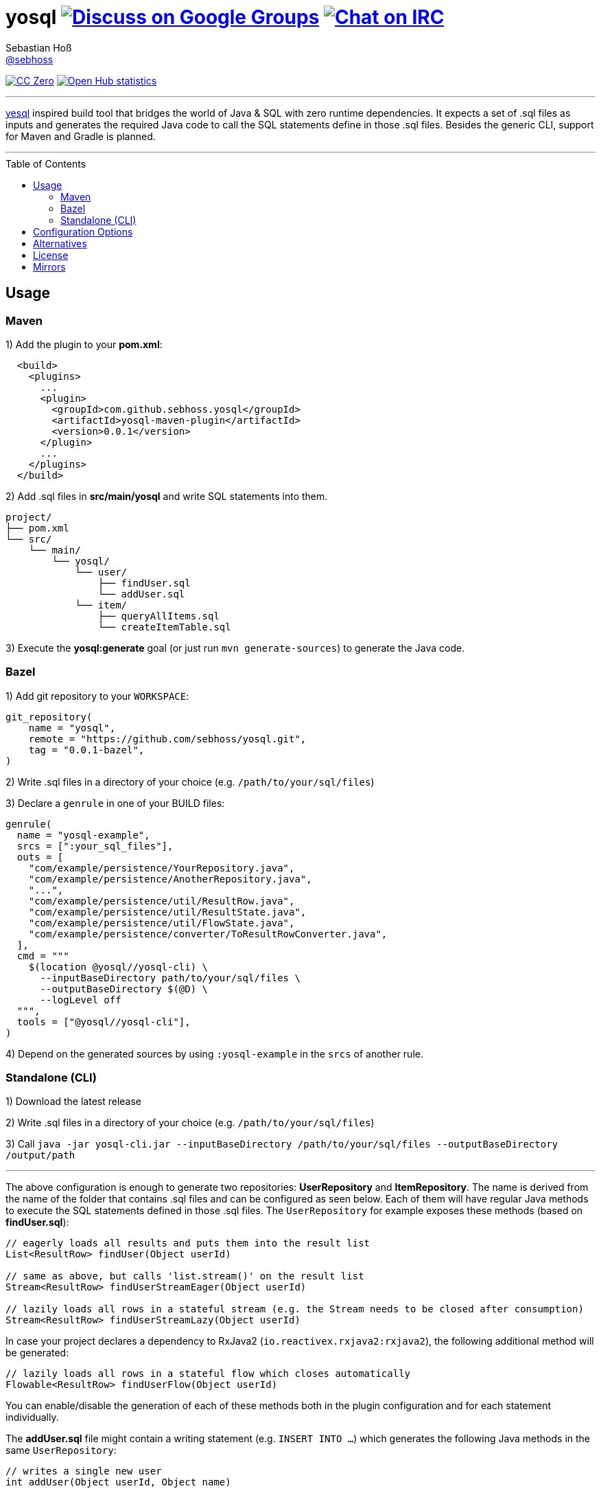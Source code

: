 = yosql image:https://img.shields.io/badge/email-%40metio-brightgreen.svg?style=social&label=mail["Discuss on Google Groups", link="https://groups.google.com/forum/#!forum/metio"] image:https://img.shields.io/badge/irc-%23metio.wtf-brightgreen.svg?style=social&label=IRC["Chat on IRC", link="http://webchat.freenode.net/?channels=metio.wtf"]
Sebastian Hoß <https://seb.xn--ho-hia.de/[@sebhoss]>
:github-org: sebhoss
:project-name: yosql
:toc:
:toc-placement: preamble

image:https://img.shields.io/badge/license-cc%20zero-000000.svg?style=flat-square["CC Zero", link="http://creativecommons.org/publicdomain/zero/1.0/"]
image:https://www.openhub.net/p/{project-name}/widgets/project_thin_badge.gif["Open Hub statistics", link="https://www.openhub.net/p/{project-name}"]

'''

link:https://github.com/krisajenkins/yesql[yesql] inspired build tool that bridges the world of Java & SQL with zero runtime dependencies. It expects a set of .sql files as inputs and generates the required Java code to call the SQL statements define in those .sql files. Besides the generic CLI, support for Maven and Gradle is planned.

'''

== Usage

=== Maven 

1) Add the plugin to your *pom.xml*:

[source, xml]
----
  <build>
    <plugins>
      ...
      <plugin>
        <groupId>com.github.sebhoss.yosql</groupId>
        <artifactId>yosql-maven-plugin</artifactId>
        <version>0.0.1</version>
      </plugin>
      ...
    </plugins>
  </build>
----

2) Add .sql files in *src/main/yosql* and write SQL statements into them.

[source]
----
project/
├── pom.xml
└── src/
    └── main/
        └── yosql/
            └── user/
                ├── findUser.sql
                └── addUser.sql
            └── item/
                ├── queryAllItems.sql
                └── createItemTable.sql
----

3) Execute the *yosql:generate* goal (or just run `mvn generate-sources`) to generate the Java code.

=== Bazel

1) Add git repository to your `WORKSPACE`:

[source]
----
git_repository(
    name = "yosql",
    remote = "https://github.com/sebhoss/yosql.git",
    tag = "0.0.1-bazel",
)
----

2) Write .sql files in a directory of your choice (e.g. `/path/to/your/sql/files`)

3) Declare a `genrule` in one of your BUILD files:

[source]
----

genrule(
  name = "yosql-example",
  srcs = [":your_sql_files"],
  outs = [
    "com/example/persistence/YourRepository.java",
    "com/example/persistence/AnotherRepository.java",
    "...",
    "com/example/persistence/util/ResultRow.java",
    "com/example/persistence/util/ResultState.java",
    "com/example/persistence/util/FlowState.java",
    "com/example/persistence/converter/ToResultRowConverter.java",
  ],
  cmd = """
    $(location @yosql//yosql-cli) \
      --inputBaseDirectory path/to/your/sql/files \
      --outputBaseDirectory $(@D) \
      --logLevel off
  """,
  tools = ["@yosql//yosql-cli"],
)
----

4) Depend on the generated sources by using `:yosql-example` in the `srcs` of another rule.

=== Standalone (CLI)

1) Download the latest release

2) Write .sql files in a directory of your choice (e.g. `/path/to/your/sql/files`)

3) Call `java -jar yosql-cli.jar --inputBaseDirectory /path/to/your/sql/files --outputBaseDirectory /output/path`

'''

The above configuration is enough to generate two repositories: *UserRepository* and *ItemRepository*. The name is derived from the name of the folder that contains .sql files and can be configured as seen below. Each of them will have regular Java methods to execute the SQL statements defined in those .sql files. The `UserRepository` for example exposes these methods (based on *findUser.sql*):

[source, java]
----
// eagerly loads all results and puts them into the result list
List<ResultRow> findUser(Object userId)

// same as above, but calls 'list.stream()' on the result list
Stream<ResultRow> findUserStreamEager(Object userId)

// lazily loads all rows in a stateful stream (e.g. the Stream needs to be closed after consumption)
Stream<ResultRow> findUserStreamLazy(Object userId)
----

In case your project declares a dependency to RxJava2 (`io.reactivex.rxjava2:rxjava2`), the following additional method will be generated:

[source, java]
----
// lazily loads all rows in a stateful flow which closes automatically
Flowable<ResultRow> findUserFlow(Object userId)
----

You can enable/disable the generation of each of these methods both in the plugin configuration and for each statement individually.

The *addUser.sql* file might contain a writing statement (e.g. `INSERT INTO ...`) which generates the following Java methods in the same `UserRepository`:

[source, java]
----
// writes a single new user
int addUser(Object userId, Object name)

// batches multiple writes of new users
int[] addUserBatch(Object[] userId, Object[] name)
----

The SQL statements in your .sql files are just plain SQL, e.g. `findUser.sql` could look like this

[source, sql]
----
SELECT  *
FROM    users
WHERE   id = :userId
----

and `addUser.sql` like this:

[source, sql]
----
INSERT INTO users (id, name)
VALUES (:userId, :name)
----

In order to customize the generated code, e.g. change the type of the parameters, a YAML frontmatter can be specified for each SQL statement like this:

[source, sql]
----
-- parameters:
--   - name: userId
--     type: int
SELECT  *
FROM    users
WHERE   id = :userId
----

This changes the generated code to this:

[source, java]
----
// uses 'int' instead of 'Object'
List<ResultRow> findUser(int userId)
Stream<ResultRow> findUserStreamEager(int userId)
Stream<ResultRow> findUserStreamLazy(int userId)
Flowable<ResultRow> findUserFlow(int userId)
----

Changing the result type is possible with the help of a converter:

[source, sql]
----
-- parameters:
--   - name: userId
--     type: int
-- resultConverter:
--   converterType: my.own.UserConverter
--   resultType: my.own.User
SELECT  *
FROM    users
WHERE   id = :userId
----

Which in turn changes the generated code into this:

[source, java]
----
// uses 'User' instead of 'ResultRow' & 'int' instead of 'Object'
List<User> findUser(int userId)
Stream<User> findUserStreamEager(int userId)
Stream<User> findUserStreamLazy(int userId)
Flowable<User> findUserFlow(int userId)
----


`my.own.UserConverter` could look like this:

[source, java]
----
package my.own;

import java.sql.ResultSet;
import java.sql.SQLException;

import my.own.User;
import my.own.persistence.util.ResultState;

public class UserConverter {

    public final User asUserType(final ResultState result) throws SQLException {
        final ResultSet resultSet = result.getResultSet();
        final User pojo = new User();
        pojo.setId(resultSet.getInt("id"));
        pojo.setName(resultSet.getString("name"));
        return pojo;
    }

}
----

Vendor specific statements are support as well. Just add a *vendor* key to your frontmatter like this:

[source, sql]
----
-- name: findUsers
-- vendor: Oracle
SELECT  *
FROM    (
    SELECT  ROWNUM rn, data.*
    FROM    (
        SELECT  *
        FROM    users
        WHERE   id = :userId
    ) data
    WHERE   rn <=  :offset + :limit
)
WHERE rn >= :offset
;

-- name: findUsers
-- vendor: PostgreSQL
SELECT  *
FROM    users
WHERE   id = :userId
OFFSET  :offset
FETCH NEXT :limit ROWS ONLY
;

-- name: findUsers
SELECT  *
FROM    users
WHERE   id = :userId
OFFSET  :offset
LIMIT   :limit
;
----

The first two statements specify a vendor which means that those queries will only be executed when running against the specified database. In case you want to specify a fallback-query that is used whenever no other vendor matches, specify another statement with the same name but no vendor.

Take a look in the *yosql-example* module that contains multiple example .sql files and a small application that uses the generated repositories. A complete list of configuration options follows below.

== Configuration Options

The plugin offers several ways to influence how the generated code looks like. The following options can be applied both globally in the plugin configuration or individually for each SQL statement.

.Method options
|===
|Configuration Key|Default Value|Description

|methodAllowedReadPrefixes
|select, read, query, find
|The allow method name prefixes for reading methods.

|methodAllowedWritePrefixes
|update, insert, delete, create, write, add, remove, merge, drop
|The allow method name prefixes for writing methods.

|methodBatchPrefix
|
|The method name prefix to apply to all batch methods.

|methodBatchSuffix
|Batch
|The method name suffix to apply to all batch methods.

|methodAllowedCallPrefixes
|call, execute
|The allow method name prefixes for calling methods.

|methodCatchAndRethrow
|true
|Whether generated methods should catch `SqlException`s and rethrow them as `RuntimeException`s. If set to *false*, this will cause methods to declare that they throw a checked exception which in turn will force all its users to handle the exception themselves.

|methodEagerName
|Eager
|The method name suffix to apply to all eager stream methods.

|methodLazyName
|Lazy
|The method name suffix to apply to all lazy stream methods.

|methodRxJavaApi
|_auto detect_
|Controls whether a RxJava `io.reactivex.Flowable` based method should be generated. In case `io.reactivex.rxjava2:rxjava` is a declared dependency, defaults to *true*.

|methodRxJavaPrefix
|
|The method name prefix to apply to all RxJava methods.

|methodRxJavaSuffix
|Flow
|The method name suffix to apply to all RxJava methods.

|methodStreamEagerApi
|true
|Controls whether an eager `Stream` based method should be generated. If the target Java version is set to anything below 1.8, defaults to *false*

|methodStreamLazyApi
|true
|Controls whether a lazy `Stream` based method should be generated. If the target Java version is set to anything below 1.8, defaults to *false*

|methodStreamPrefix
|
|The method name prefix to apply to all stream methods.

|methodStreamSuffix
|Stream
|The method name suffix to apply to all stream methods.

|methodValidateNamePrefixes
|true
|Controls whether method names are validated according to `methodAllowedReadPrefixes` and `methodAllowedWritePrefixes`.

|===

These options can only be applied on individual SQL statements

.SQL statement options
|===
|Configuration Key|Default Value|Description

|name
|_auto detect_
|The name of the SQL statement. Defaults to the name of the file that contains the SQL statement. If multiple SQL statements are found inside the file, a numeric suffix starting with *1* will be added after each name. The name will further be enhanced by `methodBatchPrefix`, `methodBatchSuffix`, `methodEagerName`, `methodLazyName`, `methodRxJavaPrefix`, `methodRxJavaSuffix`, `methodStreamPrefix` and `methodStreamSuffix` (depending on which applies).

|repository
|_auto detect_
|The fully qualified name of the target repository this SQL statement is supposed to end up with. Defaults to the repository implied by the directory that contains the .sql file which contains the SQL statement and the `basePackageName`.

|parameters
|_auto detect_
|A list of (name: `String`, type: `Type`) tuples that specify the types for input parameters. The plugin performs a quick validation to verify that no unknown parameter (one that does not exist in the SQL statement) is part of that list and fails the build if unknown parameters are found.

|resultConverter
|`defaultRowConverter`
|The row converter to apply for each row in the result set. Defaults to the `defaultRowConverter` specified in the plugin configuration.

|vendor
|
|The name of the database product that the SQL statement is written for. Typical values are *PostgreSQL*, *H2*, *MySQL*, *Oracle*, *DB2*, *Microsoft SQL Server*, *Apache Derby*, *HSQL Database Engine*.
|===


Plugin only options can only be applied globally in the plugin configuration.

.Plugin options
|===
|Configuration Key|Default Value|Description

|sqlFiles
|src/main/yosql/**/*.sql
|The .sql files to include.

|outputBaseDirectory
|${project.build.directory}/generated-sources/yosql
|The output directory for the generated classes

|basePackageName
|com.example.persistence
|The base package name for the generated code.

|utilityPackageName
|util
|The utility package name for the generated utilities.

|converterPackageName
|converter
|The converter package name for the generated converters.

|java
|1.8
|The target Java source version for the generated code.

|repositoryNameSuffix
|Repository
|The repository name suffix to use for all generated repositories.

|defaultRowConverter
|resultRowConverter
|The default row converter to use for each statement that returns a value and does not specify a converter itself. Can either be the alias of a converter or the fully qualified name of a converter.

|sqlFilesCharset
|UTF-8
|The character set to use while reading .sql files.

|sqlStatementSeparator
|;
|The SQL statement separator to use to split multiple SQL statement inside a single .sql file.

|rxJavaGroupId
|io.reactivex.rxjava2
|The groupId to match for automatic RxJava detection.

|rxJavaArtifactId
|rxjava
|The artifactId to match for automatic RxJava detection.

|resultRowConverters
|
|List of globally configured row converters for result sets. The `ToResultRowConverter` is always added with the alias `resultRowConverter`
|===

== Alternatives

* https://github.com/OpenGamma/ElSql

== License

To the extent possible under law, the author(s) have dedicated all copyright
and related and neighboring rights to this software to the public domain
worldwide. This software is distributed without any warranty.

You should have received a copy of the CC0 Public Domain Dedication along
with this software. If not, see http://creativecommons.org/publicdomain/zero/1.0/.

== Mirrors

* https://github.com/sebhoss/yosql
* https://bitbucket.org/sebhoss/yosql
